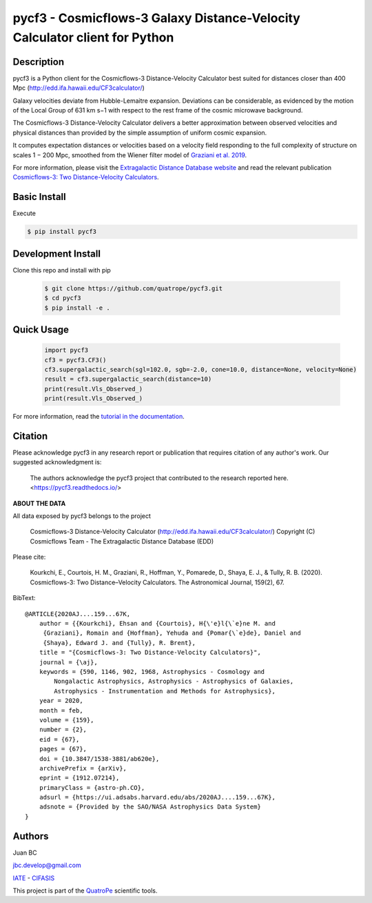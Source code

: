 pycf3 - Cosmicflows-3 Galaxy Distance-Velocity Calculator client for Python
===========================================================================

.. image:: https://travis-ci.org/quatrope/pycf3.svg?branch=master
    :target: https://travis-ci.org/quatrope/pycf3
    :alt: Build Status

.. image:: https://readthedocs.org/projects/pycf3/badge/?version=latest
    :target: https://pycf3.readthedocs.io/en/latest/?badge=latest
    :alt: ReadTheDocs.org

.. image:: https://img.shields.io/badge/License-BSD3-blue.svg
   :target: https://tldrlegal.com/license/bsd-3-clause-license-(revised)
   :alt: License

.. image:: https://img.shields.io/badge/python-3.7+-blue.svg
   :target: https://badge.fury.io/py/pycf3
   :alt: Python 3.7+


Description
-----------

pycf3 is a Python client for the Cosmicflows-3 Distance-Velocity Calculator
best suited for distances closer than 400 Mpc (http://edd.ifa.hawaii.edu/CF3calculator/)

Galaxy velocities deviate from Hubble-Lemaitre expansion.
Deviations can be considerable, as evidenced by the motion of the Local Group
of 631 km s−1 with respect to the rest frame of the cosmic microwave background.

The Cosmicflows-3 Distance-Velocity Calculator delivers a better approximation
between observed velocities and physical distances than provided by the simple
assumption of uniform cosmic expansion.

It computes expectation distances or velocities based on a velocity field
responding to the full complexity of structure on scales 1 − 200 Mpc, smoothed
from the Wiener filter model of
`Graziani et al. 2019 <https://ui.adsabs.harvard.edu/abs/2019MNRAS.488.5438G/abstract>`_.

For more information, please visit the `Extragalactic Distance Database website <http://edd.ifa.hawaii.edu/CF3calculator>`_
and read the relevant publication
`Cosmicflows-3: Two Distance-Velocity Calculators <https://ui.adsabs.harvard.edu/abs/2020AJ....159...67K/abstract>`_.


Basic Install
-------------

Execute

.. code-block:: bash

    $ pip install pycf3


Development Install
--------------------

Clone this repo and install with pip

    .. code-block:: bash

        $ git clone https://github.com/quatrope/pycf3.git
        $ cd pycf3
        $ pip install -e .

Quick Usage
-----------

    .. code-block:: python

        import pycf3
        cf3 = pycf3.CF3()
        cf3.supergalactic_search(sgl=102.0, sgb=-2.0, cone=10.0, distance=None, velocity=None)
        result = cf3.supergalactic_search(distance=10)
        print(result.Vls_Observed_)
        print(result.Vls_Observed_)

For more information, read the `tutorial in the documentation <https://pycf3.readthedocs.io>`_.


Citation
--------

Please acknowledge pycf3 in any research report or publication that requires citation of any author's work.
Our suggested acknowledgment is:

    The authors acknowledge the pycf3 project that contributed to the research reported here. <https://pycf3.readthedocs.io/>


**ABOUT THE DATA**

All data exposed by pycf3 belongs to the project

    Cosmicflows-3 Distance-Velocity Calculator (http://edd.ifa.hawaii.edu/CF3calculator/)
    Copyright (C) Cosmicflows Team - The Extragalactic Distance Database (EDD)

Please cite:

    Kourkchi, E., Courtois, H. M., Graziani, R., Hoffman, Y., Pomarede, D.,
    Shaya, E. J., & Tully, R. B. (2020). Cosmicflows-3: Two Distance–Velocity
    Calculators. The Astronomical Journal, 159(2), 67.

BibText::

    @ARTICLE{2020AJ....159...67K,
        author = {{Kourkchi}, Ehsan and {Courtois}, H{\'e}l{\`e}ne M. and
         {Graziani}, Romain and {Hoffman}, Yehuda and {Pomar{\`e}de}, Daniel and
         {Shaya}, Edward J. and {Tully}, R. Brent},
        title = "{Cosmicflows-3: Two Distance-Velocity Calculators}",
        journal = {\aj},
        keywords = {590, 1146, 902, 1968, Astrophysics - Cosmology and
            Nongalactic Astrophysics, Astrophysics - Astrophysics of Galaxies,
            Astrophysics - Instrumentation and Methods for Astrophysics},
        year = 2020,
        month = feb,
        volume = {159},
        number = {2},
        eid = {67},
        pages = {67},
        doi = {10.3847/1538-3881/ab620e},
        archivePrefix = {arXiv},
        eprint = {1912.07214},
        primaryClass = {astro-ph.CO},
        adsurl = {https://ui.adsabs.harvard.edu/abs/2020AJ....159...67K},
        adsnote = {Provided by the SAO/NASA Astrophysics Data System}
    }


Authors
-------

Juan BC

jbc.develop@gmail.com

`IATE <http://iate.oac.uncor.edu/>`_ - `CIFASIS <https://www.cifasis-conicet.gov.ar/>`_

This project is part of the `QuatroPe <https://github.com/quatrope>`_ scientific
tools.
